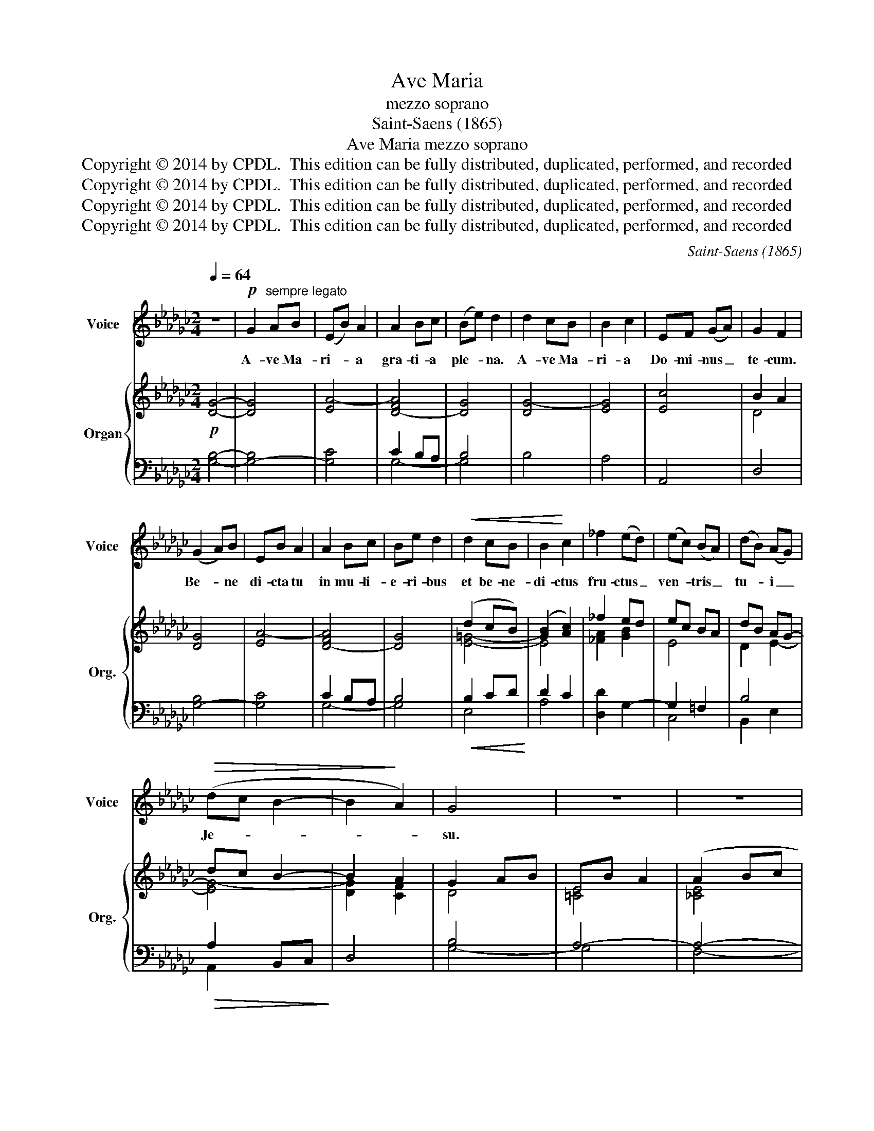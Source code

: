 X:1
T:Ave Maria
T:mezzo soprano
T:Saint-Saens (1865)
T:Ave Maria mezzo soprano
T:Copyright © 2014 by CPDL.  This edition can be fully distributed, duplicated, performed, and recorded 
T:Copyright © 2014 by CPDL.  This edition can be fully distributed, duplicated, performed, and recorded 
T:Copyright © 2014 by CPDL.  This edition can be fully distributed, duplicated, performed, and recorded 
T:Copyright © 2014 by CPDL.  This edition can be fully distributed, duplicated, performed, and recorded 
C:Saint-Saens (1865)
Z:Copyright © 2014 by CPDL.  This edition can be fully distributed, duplicated, performed, and recorded
%%score 1 { ( 2 5 ) | ( 3 4 ) }
L:1/8
Q:1/4=64
M:2/4
K:Gb
V:1 treble nm="Voice" snm="Voice"
V:2 treble nm="Organ" snm="Org."
V:5 treble 
V:3 bass 
V:4 bass 
V:1
 z4 |!p! G2"^sempre legato" AB | (EB) A2 | A2 Bc | (Be) d2 | d2 cB | B2 c2 | EF (GA) | G2 F2 | %9
w: |A- ve Ma-|ri- * a|gra- ti- a|ple- * na.|A- ve Ma-|ri- a|Do- mi- nus _|te- cum.|
 (G2 A)B | EB A2 | A2 Bc | Be d2 |!<(! d2 cB | B2!<)! c2 | _f2 (ed) | (ec) (BA) | (dB) (AG) | %18
w: Be- * ne|di- cta tu|in mu- li-|e- ri- bus|et be- ne-|di- ctus|fru- ctus _|ven- * tris _|tu- * i _|
!>(! (dc B2- | B2!>)! A2) | G4 | z4 | z4 | z4 | B2 GF | E2 B2 | A2 c2 | c2 B2 | (A2 d2- | dc) BA | %30
w: Je- * *||su.||||San- cta Ma-|ri- a,|Ma- ter|De- i|o- *|* * ra pro|
 (G2 A2) | F4 | B2 GF | E2 B2 | A2 c2 | c>B B2 |"^poco cresc." B2 =AB | d2 B2 | G3 G | G2 F2 | z4 | %41
w: no- *|bis,|o- ra pro|no- bis|pec- ca-|to- ri- bus|nunc et in|ho- ra|mor- tis|nos- trae,||
 z4 |"^dim." G4- | G2!pp! F2 | d4- | d4- | d4 | D4 | z4 |!p! G2 AB | (EB) A2 | A2 Bc | (Be) d2 | %53
w: |mor-|* tis|nos-|||trae,||o- ra pro|no- * bis,|o- ra pro|no- * bis,|
!<(! d2!<)! cB |!>(! B2!>)! c2 | _f2 (ed) | (ec) (BA) | (dB) (AG) | (d!>(!c B2- | B2!>)! A2) | G4 | %61
w: nunc et in|ho- ra,|et in _|ho- * ra _|mor- * tis _|nos- * *||strae,|
"^dolcissimo" (c2 de) | A2 (Bc) | (E2 F2) | G4 | (=B2 ^c=d) | =G2 (=A=B) | (=D2 =E2) | _G4- | G4- | %70
w: o- * *|ra pro _|no- *|bis,|o- * *|ra pro _|no- *|bis.|_|
"^rit." G4- | G2 !fermata!z2 |] %72
w: ||
V:2
!p! [DG]4- | [DG]4 | [EA-]4 | [D-FA]4 | [DG]4 | [DG-]4 | [EG]4 | [Ec]4 | B2 A2 | [DG]4 | [EA-]4 | %11
 [D-FA]4 | [DG]4 | (d2 cB) | ([GB]2 [Ac]2) | _f2 ed | ec BA | dB AG- | dc B2- | B2 A2 | G2 AB | %21
 EB A2 | (A2 Bc | Fc B2) | (G,B, EF) | (GF EB,) | (CE FA) | (GF GE) | (AF DC) | (B,D GF) | %30
 (EG FE) | (=DC B,A,) | (G,B, EF) | (GF EB,) | (CE FA) | (GF GE) | (=GD =CB,) | (F=C DB,) | %38
 (=A,=C DE) | (D=C DB,) | G3 G | G2 F2 | (=A,=C DE) | (D=C E=A,) | [D,F,B,]2 z2 |!pp! (G2 AB | %46
 EB A2) | (A2 Bc | Be d2) |!p! [DG]4 | [EA-]4 | [D-FA]4 | [DG]4 | (=Gd cB) | ([=GB]2 [Ac]2) | %55
 _f2 ed | ec BA | dB AG- | dc B2- | B2 A2 | G2 AB | [CE]4- | [CE]4- | E2 F2 | (G2 AB | [=B,=D]4-) | %66
 [B,D]4- | D2 =E2 | G4- | G4- | G4 | DA !fermata!G2 |] %72
V:3
 [G,B,]4- | [G,-B,]4 | [G,C]4 | C2 B,A, | B,4 | B,4 | A,4 | A,,4 | D,4 | [G,-B,]4 | [G,C]4 | %11
 C2 B,A, | B,4 |!<(! B,2 CD!<)! | D2 C2 | [D,D]2 G,2- | G,2 =F,2 | B,4 |!>(! A,2 B,,C,!>)! | D,4 | %20
 B,4 | A,4- | A,4- | [F,A,]4 | [E,,E,]4- | [E,,E,]4- | [E,,E,]4- | [E,,E,]4 | F,4 | G,3 B, | %30
 C2 A,2 | B,2 B,,2 | [E,,E,]4- | [E,,E,]4- | [E,,E,]4- | [E,,E,]4 | [=E,,=E,]4 | [F,,F,]4- | %38
 [F,,F,]4- | [F,,F,]4- | [F,,F,]4- | [F,,F,]4- | [F,,F,]4- | [F,,F,]4 | [B,,,B,,]2 z2 | %45
"^original: l.h. tacet 3 ms." G,4- | G,4- | C2 B,A, |"^orig: l.h reenters" DC B,2 | [G,-B,]4 | %50
 [G,C]4 | C2 B,A, | B,4 |!<(! B,2 CD!<)! | D2 C2 | [D,D]2 G,2- | G,2 =F,2 | B,4 | %58
!>(! A,2 B,,C,!>)! | D,4 | [G,,-G,]4 |"^dolcissimo" [G,,E,A,]4- | [G,,E,A,]4- | [G,,-A,]4 | %64
 [G,,-D,G,]4 | [_G,,=D,=G,]4- | [G,,D,G,]4- | [G,,G,]4 | [D,G,-]4 | [E,G,]4- | [E,G,]4 | G,4 |] %72
V:4
 x4 | x4 | x4 | G,4- | G,4 | x4 | x4 | x4 | x4 | x4 | x4 | G,4- | G,4 | E,4 | A,4 | x4 | C,4 | %17
 B,,2 E,2 | A,,2 x2 | x4 | G,4- | G,4 | F,4- | B,,4 | x4 | x4 | x4 | x4 | x4 | x4 | x4 | x4 | x4 | %33
 x4 | x4 | x4 | x4 | x4 | x4 | x4 | x4 | x4 | x4 | x4 | x4 | x4 | x4 | G,4- | G,4 | x4 | x4 | %51
 G,4- | G,3 _F, | E,4 | A,4 | x4 | C,4 | B,,2 E,2 | A,,2 x2 | x4 | x4 | x4 | x4 | E,2 D,2- | x4 | %65
 x4 | x4 | D,2 _D,2 | G,,2 A,,B,, | E,,B,, A,,2 | E,,B,, A,,2 | !fermata!G,,4 |] %72
V:5
 x4 | x4 | x4 | x4 | x4 | x4 | x4 | x4 | D4 | x4 | x4 | x4 | x4 | [E=G]4- | E4 | [_FA]2 [GB]2 | %16
 E4 | D2 E2- | [EG-]4 | [DG]2 [CF]2 | D4 | [=CE]4 | [_CE]4 | =D4 | x4 | x4 | x4 | x4 | x4 | x4 | %30
 x4 | x4 | x4 | x4 | x4 | x4 | x4 | x4 | x4 | x4 | (=A,=C DE) | (D=C DB,) | x4 | x4 | x4 | [B,D]4 | %46
 [CE]4 | [DF]4 | G4 | x4 | x4 | x4 | x4 | [E=G]4 | z E2 E | [_FA]2 [GB]2 | E4 | D2 E2- | [EG-]4 | %59
 [DG]2 [CF]2 | [B,D]4 | x4 | x4 | C4 | [B,D]4 | x4 | x4 | B,4 | B,4- | B,2 C2 | B,2 C2 | [B,D]4 |] %72

